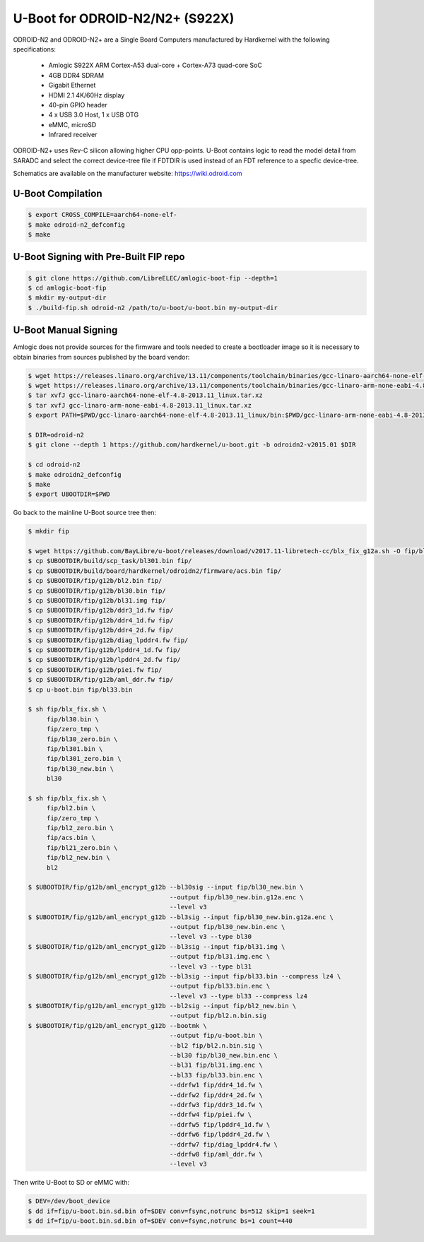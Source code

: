 .. SPDX-License-Identifier: GPL-2.0+

U-Boot for ODROID-N2/N2+ (S922X)
================================

ODROID-N2 and ODROID-N2+ are a Single Board Computers manufactured by Hardkernel with the
following specifications:

 - Amlogic S922X ARM Cortex-A53 dual-core + Cortex-A73 quad-core SoC
 - 4GB DDR4 SDRAM
 - Gigabit Ethernet
 - HDMI 2.1 4K/60Hz display
 - 40-pin GPIO header
 - 4 x USB 3.0 Host, 1 x USB OTG
 - eMMC, microSD
 - Infrared receiver

ODROID-N2+ uses Rev-C silicon allowing higher CPU opp-points. U-Boot contains logic to
read the model detail from SARADC and select the correct device-tree file if FDTDIR is
used instead of an FDT reference to a specfic device-tree.

Schematics are available on the manufacturer website: https://wiki.odroid.com

U-Boot Compilation
------------------

.. code-block:: bash

    $ export CROSS_COMPILE=aarch64-none-elf-
    $ make odroid-n2_defconfig
    $ make

U-Boot Signing with Pre-Built FIP repo
--------------------------------------

.. code-block:: bash

    $ git clone https://github.com/LibreELEC/amlogic-boot-fip --depth=1
    $ cd amlogic-boot-fip
    $ mkdir my-output-dir
    $ ./build-fip.sh odroid-n2 /path/to/u-boot/u-boot.bin my-output-dir

U-Boot Manual Signing
---------------------

Amlogic does not provide sources for the firmware and tools needed to create a bootloader
image so it is necessary to obtain binaries from sources published by the board vendor:

.. code-block:: bash

    $ wget https://releases.linaro.org/archive/13.11/components/toolchain/binaries/gcc-linaro-aarch64-none-elf-4.8-2013.11_linux.tar.xz
    $ wget https://releases.linaro.org/archive/13.11/components/toolchain/binaries/gcc-linaro-arm-none-eabi-4.8-2013.11_linux.tar.xz
    $ tar xvfJ gcc-linaro-aarch64-none-elf-4.8-2013.11_linux.tar.xz
    $ tar xvfJ gcc-linaro-arm-none-eabi-4.8-2013.11_linux.tar.xz
    $ export PATH=$PWD/gcc-linaro-aarch64-none-elf-4.8-2013.11_linux/bin:$PWD/gcc-linaro-arm-none-eabi-4.8-2013.11_linux/bin:$PATH

    $ DIR=odroid-n2
    $ git clone --depth 1 https://github.com/hardkernel/u-boot.git -b odroidn2-v2015.01 $DIR

    $ cd odroid-n2
    $ make odroidn2_defconfig
    $ make
    $ export UBOOTDIR=$PWD

Go back to the mainline U-Boot source tree then:

.. code-block:: bash

    $ mkdir fip

    $ wget https://github.com/BayLibre/u-boot/releases/download/v2017.11-libretech-cc/blx_fix_g12a.sh -O fip/blx_fix.sh
    $ cp $UBOOTDIR/build/scp_task/bl301.bin fip/
    $ cp $UBOOTDIR/build/board/hardkernel/odroidn2/firmware/acs.bin fip/
    $ cp $UBOOTDIR/fip/g12b/bl2.bin fip/
    $ cp $UBOOTDIR/fip/g12b/bl30.bin fip/
    $ cp $UBOOTDIR/fip/g12b/bl31.img fip/
    $ cp $UBOOTDIR/fip/g12b/ddr3_1d.fw fip/
    $ cp $UBOOTDIR/fip/g12b/ddr4_1d.fw fip/
    $ cp $UBOOTDIR/fip/g12b/ddr4_2d.fw fip/
    $ cp $UBOOTDIR/fip/g12b/diag_lpddr4.fw fip/
    $ cp $UBOOTDIR/fip/g12b/lpddr4_1d.fw fip/
    $ cp $UBOOTDIR/fip/g12b/lpddr4_2d.fw fip/
    $ cp $UBOOTDIR/fip/g12b/piei.fw fip/
    $ cp $UBOOTDIR/fip/g12b/aml_ddr.fw fip/
    $ cp u-boot.bin fip/bl33.bin

    $ sh fip/blx_fix.sh \
         fip/bl30.bin \
         fip/zero_tmp \
         fip/bl30_zero.bin \
         fip/bl301.bin \
         fip/bl301_zero.bin \
         fip/bl30_new.bin \
         bl30

    $ sh fip/blx_fix.sh \
         fip/bl2.bin \
         fip/zero_tmp \
         fip/bl2_zero.bin \
         fip/acs.bin \
         fip/bl21_zero.bin \
         fip/bl2_new.bin \
         bl2

    $ $UBOOTDIR/fip/g12b/aml_encrypt_g12b --bl30sig --input fip/bl30_new.bin \
                                          --output fip/bl30_new.bin.g12a.enc \
                                          --level v3
    $ $UBOOTDIR/fip/g12b/aml_encrypt_g12b --bl3sig --input fip/bl30_new.bin.g12a.enc \
                                          --output fip/bl30_new.bin.enc \
                                          --level v3 --type bl30
    $ $UBOOTDIR/fip/g12b/aml_encrypt_g12b --bl3sig --input fip/bl31.img \
                                          --output fip/bl31.img.enc \
                                          --level v3 --type bl31
    $ $UBOOTDIR/fip/g12b/aml_encrypt_g12b --bl3sig --input fip/bl33.bin --compress lz4 \
                                          --output fip/bl33.bin.enc \
                                          --level v3 --type bl33 --compress lz4
    $ $UBOOTDIR/fip/g12b/aml_encrypt_g12b --bl2sig --input fip/bl2_new.bin \
                                          --output fip/bl2.n.bin.sig
    $ $UBOOTDIR/fip/g12b/aml_encrypt_g12b --bootmk \
                                          --output fip/u-boot.bin \
                                          --bl2 fip/bl2.n.bin.sig \
                                          --bl30 fip/bl30_new.bin.enc \
                                          --bl31 fip/bl31.img.enc \
                                          --bl33 fip/bl33.bin.enc \
                                          --ddrfw1 fip/ddr4_1d.fw \
                                          --ddrfw2 fip/ddr4_2d.fw \
                                          --ddrfw3 fip/ddr3_1d.fw \
                                          --ddrfw4 fip/piei.fw \
                                          --ddrfw5 fip/lpddr4_1d.fw \
                                          --ddrfw6 fip/lpddr4_2d.fw \
                                          --ddrfw7 fip/diag_lpddr4.fw \
                                          --ddrfw8 fip/aml_ddr.fw \
                                          --level v3

Then write U-Boot to SD or eMMC with:

.. code-block:: bash

    $ DEV=/dev/boot_device
    $ dd if=fip/u-boot.bin.sd.bin of=$DEV conv=fsync,notrunc bs=512 skip=1 seek=1
    $ dd if=fip/u-boot.bin.sd.bin of=$DEV conv=fsync,notrunc bs=1 count=440

